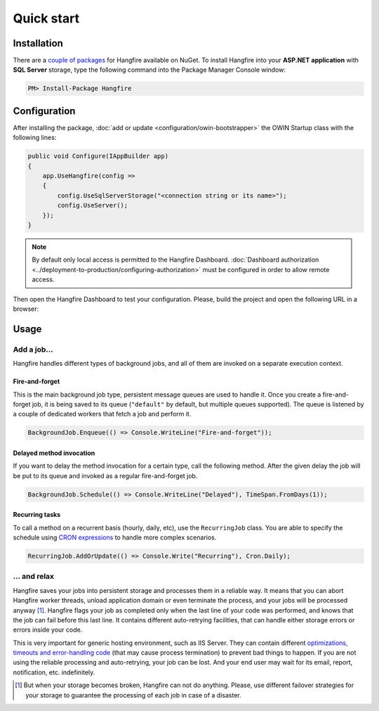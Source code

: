 Quick start
============

Installation
-------------

There are a `couple of packages
<https://www.nuget.org/packages?q=Hangfire>`_ for Hangfire available on NuGet. To install Hangfire into your **ASP.NET application** with **SQL Server** storage, type the following command into the Package Manager Console window:

.. code-block:: powershell

   PM> Install-Package Hangfire

Configuration
--------------

After installing the package, :doc:`add or update <configuration/owin-bootstrapper>` the OWIN Startup class with the following lines:

.. code-block:: c#

   public void Configure(IAppBuilder app)
   {
       app.UseHangfire(config =>
       {
           config.UseSqlServerStorage("<connection string or its name>");
           config.UseServer();
       });
   }

.. note::

   By default only local access is permitted to the Hangfire Dashboard. :doc:`Dashboard authorization <../deployment-to-production/configuring-authorization>` must be configured in order to allow remote access.

Then open the Hangfire Dashboard to test your configuration. Please, build the project and open the following URL in a browser:

.. raw:: html

   <div style="border-radius: 0;border:solid 3px #ccc;background-color:#fcfcfc;box-shadow: 1px 1px 1px #ddd inset, 1px 1px 1px #eee;padding:3px 7px;margin-bottom: 10px;">
       <span style="color: #666;">http://&lt;your-site&gt;</span>/hangfire
   </div>


.. image:: http://hangfire.io/img/succeeded-jobs-sm.png

Usage
------

Add a job…
~~~~~~~~~~~

Hangfire handles different types of background jobs, and all of them are invoked on a separate execution context. 

Fire-and-forget
^^^^^^^^^^^^^^^^

This is the main background job type, persistent message queues are used to handle it. Once you create a fire-and-forget job, it is being saved to its queue (``"default"`` by default, but multiple queues supported). The queue is listened by a couple of dedicated workers that fetch a job and perform it.

.. code-block:: c#
   
   BackgroundJob.Enqueue(() => Console.WriteLine("Fire-and-forget"));

Delayed method invocation
^^^^^^^^^^^^^^^^^^^^^^^^^^

If you want to delay the method invocation for a certain type, call the following method. After the given delay the job will be put to its queue and invoked as a regular fire-and-forget job.

.. code-block:: c#

   BackgroundJob.Schedule(() => Console.WriteLine("Delayed"), TimeSpan.FromDays(1));

Recurring tasks
^^^^^^^^^^^^^^^^

To call a method on a recurrent basis (hourly, daily, etc), use the ``RecurringJob`` class. You are able to specify the schedule using `CRON expressions <http://en.wikipedia.org/wiki/Cron#CRON_expression>`_ to handle more complex scenarios.

.. code-block:: c#

   RecurringJob.AddOrUpdate(() => Console.Write("Recurring"), Cron.Daily);

… and relax
~~~~~~~~~~~~

Hangfire saves your jobs into persistent storage and processes them in a reliable way. It means that you can abort Hangfire worker threads, unload application domain or even terminate the process, and your jobs will be processed anyway [#note]_. Hangfire flags your job as completed only when the last line of your code was performed, and knows that the job can fail before this last line. It contains different auto-retrying facilities, that can handle either storage errors or errors inside your code.

This is very important for generic hosting environment, such as IIS Server. They can contain different `optimizations, timeouts and error-handling code
<https://github.com/odinserj/Hangfire/wiki/IIS-Can-Kill-Your-Threads>`_ (that may cause process termination) to prevent bad things to happen. If you are not using the reliable processing and auto-retrying, your job can be lost. And your end user may wait for its email, report, notification, etc. indefinitely.

.. [#] But when your storage becomes broken, Hangfire can not do anything. Please, use different failover strategies for your storage to guarantee the processing of each job in case of a disaster.
